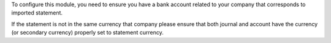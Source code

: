 To configure this module, you need to ensure you have a bank account related to
your company that corresponds to imported statement.

If the statement is not in the same currency that company please ensure that
both journal and account have the currency (or secondary currency) properly
set to statement currency.
